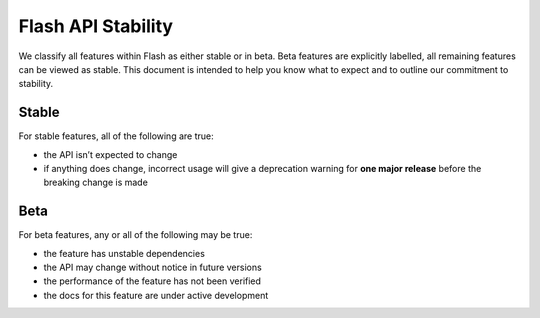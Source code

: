 .. _stability:

Flash API Stability
===================

We classify all features within Flash as either stable or in beta.
Beta features are explicitly labelled, all remaining features can be viewed as stable.
This document is intended to help you know what to expect and to outline our commitment to stability.

Stable
______

For stable features, all of the following are true:

- the API isn’t expected to change
- if anything does change, incorrect usage will give a deprecation warning for **one major release** before the breaking change is made

Beta
____

For beta features, any or all of the following may be true:

- the feature has unstable dependencies
- the API may change without notice in future versions
- the performance of the feature has not been verified
- the docs for this feature are under active development
